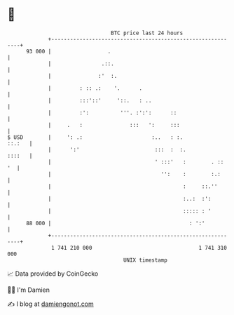 * 👋

#+begin_example
                                    BTC price last 24 hours                    
                +------------------------------------------------------------+ 
         93 000 |                  .                                         | 
                |                .::.                                        | 
                |               :'  :.                                       | 
                |         : :: .:    '.      .                               | 
                |         :::'::'     '::.   : ..                            | 
                |         :':          '''. :':':      ::                    | 
                |     .   :               :::   ':     :::                   | 
   $ USD        |     ': .:                      :..   : :.           ::.:   | 
                |      ':'                        :::  :  :.          ::::   | 
                |                                 ' :::'   :        . ::  '  | 
                |                                   '':    :        :.:      | 
                |                                          :     ::.''       | 
                |                                          :..:  :':         | 
                |                                          ::::: : '         | 
         88 000 |                                            : ':'           | 
                +------------------------------------------------------------+ 
                 1 741 210 000                                  1 741 310 000  
                                        UNIX timestamp                         
#+end_example
📈 Data provided by CoinGecko

🧑‍💻 I'm Damien

✍️ I blog at [[https://www.damiengonot.com][damiengonot.com]]
